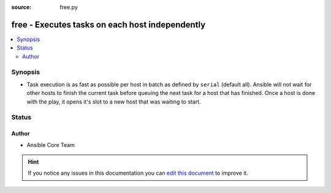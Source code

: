 :source: free.py


.. _free_strategy:


free - Executes tasks on each host independently
++++++++++++++++++++++++++++++++++++++++++++++++

.. versionadded:: 2.0

.. contents::
   :local:
   :depth: 2


Synopsis
--------
- Task execution is as fast as possible per host in batch as defined by ``serial`` (default all). Ansible will not wait for other hosts to finish the current task before queuing the next task for a host that has finished. Once a host is done with the play, it opens it's slot to a new host that was waiting to start.










Status
------




Author
~~~~~~

- Ansible Core Team


.. hint::
    If you notice any issues in this documentation you can `edit this document <https://github.com/ansible/ansible/edit/devel/lib/ansible/plugins/strategy/free.py>`_ to improve it.
